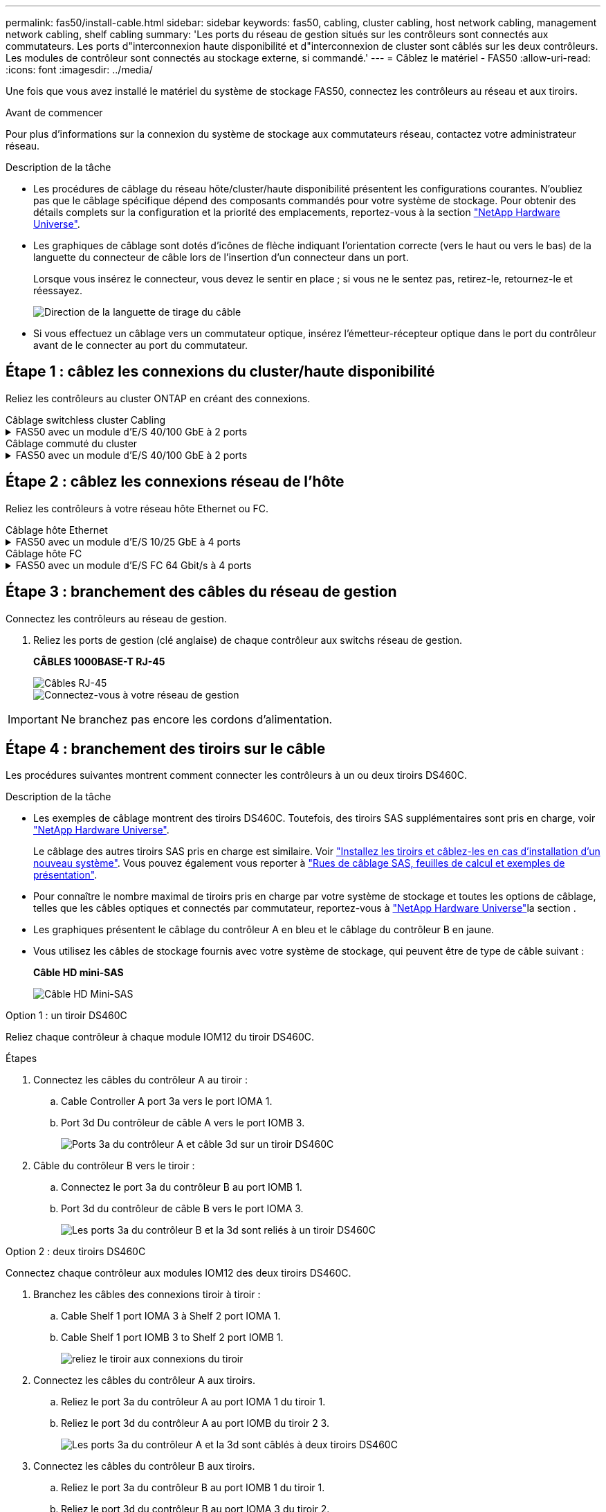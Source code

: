 ---
permalink: fas50/install-cable.html 
sidebar: sidebar 
keywords: fas50, cabling, cluster cabling, host network cabling, management network cabling, shelf cabling 
summary: 'Les ports du réseau de gestion situés sur les contrôleurs sont connectés aux commutateurs. Les ports d"interconnexion haute disponibilité et d"interconnexion de cluster sont câblés sur les deux contrôleurs. Les modules de contrôleur sont connectés au stockage externe, si commandé.' 
---
= Câblez le matériel - FAS50
:allow-uri-read: 
:icons: font
:imagesdir: ../media/


[role="lead"]
Une fois que vous avez installé le matériel du système de stockage FAS50, connectez les contrôleurs au réseau et aux tiroirs.

.Avant de commencer
Pour plus d'informations sur la connexion du système de stockage aux commutateurs réseau, contactez votre administrateur réseau.

.Description de la tâche
* Les procédures de câblage du réseau hôte/cluster/haute disponibilité présentent les configurations courantes. N'oubliez pas que le câblage spécifique dépend des composants commandés pour votre système de stockage. Pour obtenir des détails complets sur la configuration et la priorité des emplacements, reportez-vous à la section link:https://hwu.netapp.com["NetApp Hardware Universe"^].
* Les graphiques de câblage sont dotés d'icônes de flèche indiquant l'orientation correcte (vers le haut ou vers le bas) de la languette du connecteur de câble lors de l'insertion d'un connecteur dans un port.
+
Lorsque vous insérez le connecteur, vous devez le sentir en place ; si vous ne le sentez pas, retirez-le, retournez-le et réessayez.

+
image:../media/drw_cable_pull_tab_direction_ieops-1699.svg["Direction de la languette de tirage du câble"]

* Si vous effectuez un câblage vers un commutateur optique, insérez l'émetteur-récepteur optique dans le port du contrôleur avant de le connecter au port du commutateur.




== Étape 1 : câblez les connexions du cluster/haute disponibilité

Reliez les contrôleurs au cluster ONTAP en créant des connexions.

[role="tabbed-block"]
====
.Câblage switchless cluster Cabling
--
.FAS50 avec un module d'E/S 40/100 GbE à 2 ports
[%collapsible]
=====
.Étapes
. Reliez les connexions d'interconnexion cluster/haute disponibilité :
+

NOTE: Le trafic d'interconnexion de cluster et le trafic haute disponibilité partagent les mêmes ports physiques (sur le module d'E/S du slot 4). Les ports sont 40/100 GbE.

+
.. Connectez le port e4a du contrôleur A au port e4a du contrôleur B.
.. Reliez le port e4b du contrôleur A au port e4b du contrôleur B.
+
*Câbles d'interconnexion cluster/haute disponibilité 100 GbE*

+
image::../media/oie_cable100_gbe_qsfp28.png[Câble 100 GbE haute disponibilité du cluster]

+
image::../media/drw_isi_fas50_switchless_2p_100gbe_cabling_ieops-1937.svg[schéma de câblage du cluster fas50 sans commutateur utilisant un module io 100 gbe]





=====
--
.Câblage commuté du cluster
--
.FAS50 avec un module d'E/S 40/100 GbE à 2 ports
[%collapsible]
=====
. Reliez les contrôleurs aux commutateurs du réseau du cluster :
+

NOTE: Le trafic d'interconnexion de cluster et le trafic haute disponibilité partagent les mêmes ports physiques (sur le module d'E/S du slot 4). Les ports sont 40/100 GbE.

+
.. Reliez le port e4a du contrôleur de câble A au commutateur de réseau du cluster A.
.. Reliez le port e4b du contrôleur A au commutateur de réseau du cluster B.
.. Reliez le port e4a du contrôleur B au commutateur a du réseau du cluster
.. Reliez le port e4b du contrôleur B au commutateur de réseau du cluster B.
+
*Câbles d'interconnexion cluster/haute disponibilité 40/100 GbE*

+
image::../media/oie_cable100_gbe_qsfp28.png[Câble 40/100 GbE haute disponibilité du cluster]

+
image:../media/drw_isi_fas50_2p_100gbe_switched_cluster_cabling_ieops-1936.svg["schéma de câblage du bloc de commande fas50 utilisant un module 100gbe io"]





=====
--
====


== Étape 2 : câblez les connexions réseau de l'hôte

Reliez les contrôleurs à votre réseau hôte Ethernet ou FC.

[role="tabbed-block"]
====
.Câblage hôte Ethernet
--
.FAS50 avec un module d'E/S 10/25 GbE à 4 ports
[%collapsible]
=====
.Étapes
. Sur chaque contrôleur, reliez les ports e2a, e2b, e2c et e2d aux commutateurs de réseau hôte Ethernet.
+
*Câbles 10/25 GbE*

+
image:../media/oie_cable_sfp_gbe_copper.png["Connecteur en cuivre SFP GbE, largeur = 100 px"]

+
image::../media/drw_isi_fas50_4p_25gbe_optional_cabling_ieops-1934.svg[câblage des commutateurs de réseau hôte ethernet fas50 à 10 gbe]



=====
--
.Câblage hôte FC
--
.FAS50 avec un module d'E/S FC 64 Gbit/s à 4 ports
[%collapsible]
=====
.Étapes
. Sur chaque contrôleur, reliez les ports 1a, 1b, 1c et 1D aux commutateurs réseau hôte FC.
+
*Câbles FC 64 Gbit/s*

+
image:../media/oie_cable_sfp_gbe_copper.png["Câble fc de 64 Go, largeur = 100 px"]

+
image::../media/drw_isi_fas50_4p_64gb_fc_optional_cabling_ieops-1935.svg[Câble vers les switchs réseau hôte fc de 64 go]



=====
--
====


== Étape 3 : branchement des câbles du réseau de gestion

Connectez les contrôleurs au réseau de gestion.

. Reliez les ports de gestion (clé anglaise) de chaque contrôleur aux switchs réseau de gestion.
+
*CÂBLES 1000BASE-T RJ-45*

+
image::../media/oie_cable_rj45.png[Câbles RJ-45]

+
image::../media/drw_isi_fas50_wrench_cabling_ieops-1938.svg[Connectez-vous à votre réseau de gestion]




IMPORTANT: Ne branchez pas encore les cordons d'alimentation.



== Étape 4 : branchement des tiroirs sur le câble

Les procédures suivantes montrent comment connecter les contrôleurs à un ou deux tiroirs DS460C.

.Description de la tâche
* Les exemples de câblage montrent des tiroirs DS460C. Toutefois, des tiroirs SAS supplémentaires sont pris en charge, voir link:https://hwu.netapp.com["NetApp Hardware Universe"^].
+
Le câblage des autres tiroirs SAS pris en charge est similaire. Voir link:../sas3/install-new-system.html["Installez les tiroirs et câblez-les en cas d'installation d'un nouveau système"^]. Vous pouvez également vous reporter à link:../sas3/overview-cabling-rules-examples.html["Rues de câblage SAS, feuilles de calcul et exemples de présentation"^].

* Pour connaître le nombre maximal de tiroirs pris en charge par votre système de stockage et toutes les options de câblage, telles que les câbles optiques et connectés par commutateur, reportez-vous à link:https://hwu.netapp.com["NetApp Hardware Universe"^]la section .
* Les graphiques présentent le câblage du contrôleur A en bleu et le câblage du contrôleur B en jaune.
* Vous utilisez les câbles de stockage fournis avec votre système de stockage, qui peuvent être de type de câble suivant :
+
*Câble HD mini-SAS*

+
image::../media/oie_cable_mini_sas_hd_to_mini_sas_hd.svg[Câble HD Mini-SAS]



[role="tabbed-block"]
====
.Option 1 : un tiroir DS460C
--
Reliez chaque contrôleur à chaque module IOM12 du tiroir DS460C.

.Étapes
. Connectez les câbles du contrôleur A au tiroir :
+
.. Cable Controller A port 3a vers le port IOMA 1.
.. Port 3d Du contrôleur de câble A vers le port IOMB 3.
+
image:../media/drw_isi_fas50_1_ds460c_controller_a_cabling_ieops-2167.svg["Ports 3a du contrôleur A et câble 3d sur un tiroir DS460C"]



. Câble du contrôleur B vers le tiroir :
+
.. Connectez le port 3a du contrôleur B au port IOMB 1.
.. Port 3d du contrôleur de câble B vers le port IOMA 3.
+
image:../media/drw_isi_fas50_1_ds460c_controller_b_cabling_ieops-2169.svg["Les ports 3a du contrôleur B et la 3d sont reliés à un tiroir DS460C"]





--
.Option 2 : deux tiroirs DS460C
--
Connectez chaque contrôleur aux modules IOM12 des deux tiroirs DS460C.

. Branchez les câbles des connexions tiroir à tiroir :
+
.. Cable Shelf 1 port IOMA 3 à Shelf 2 port IOMA 1.
.. Cable Shelf 1 port IOMB 3 to Shelf 2 port IOMB 1.
+
image:../media/drw_isi_fas50_2_ds460c_shelf_to_shelf_ieops-2172.svg["reliez le tiroir aux connexions du tiroir"]



. Connectez les câbles du contrôleur A aux tiroirs.
+
.. Reliez le port 3a du contrôleur A au port IOMA 1 du tiroir 1.
.. Reliez le port 3d du contrôleur A au port IOMB du tiroir 2 3.
+
image:../media/drw_isi_fas50_2_ds460c_controller_a_cabling_ieops-2170.svg["Les ports 3a du contrôleur A et la 3d sont câblés à deux tiroirs DS460C"]



. Connectez les câbles du contrôleur B aux tiroirs.
+
.. Reliez le port 3a du contrôleur B au port IOMB 1 du tiroir 1.
.. Reliez le port 3d du contrôleur B au port IOMA 3 du tiroir 2.
+
image:../media/drw_isi_fas50_2_ds460c_controller_b_cabling_ieops-2171.svg["Les ports 3a du contrôleur B et la 3d sont reliés à deux tiroirs DS460C"]





--
====
.Et la suite ?
Après avoir câblé le matériel de votre système de stockage, vous link:install-power-hardware.html["mettez le système de stockage sous tension"].
